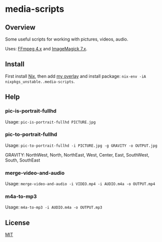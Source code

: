 #+STARTUP: showall
* media-scripts

** Overview

Some useful scripts for working with pictures, videos, audio.

Uses: [[https://ffmpeg.org/][FFmpeg 4.x]] and [[https://imagemagick.org/index.php][ImageMagick 7.x]].

** Install

First install [[https://nixos.org/nix/][Nix]], then add [[https://github.com/Potpourri/dotfiles/blob/master/nixos/nixpkgs/overlays/potpourri-overlay.nix][my overlay]] and install package: =nix-env -iA nixpkgs_unstable..media-scripts=.

** Help

*** pic-is-portrait-fullhd

Usage: =pic-is-portrait-fullhd PICTURE.jpg=

*** pic-to-portrait-fullhd

Usage: =pic-to-portrait-fullhd -i PICTURE.jpg -g GRAVITY -o OUTPUT.jpg=

GRAVITY: NorthWest, North, NorthEast, West, Center, East, SouthWest, South, SouthEast

*** merge-video-and-audio

Usage: =merge-video-and-audio -i VIDEO.mp4 -i AUDIO.m4a -o OUTPUT.mp4=

*** m4a-to-mp3

Usage: =m4a-to-mp3 -i AUDIO.m4a -o OUTPUT.mp3=

** License

[[./LICENSE][MIT]]
